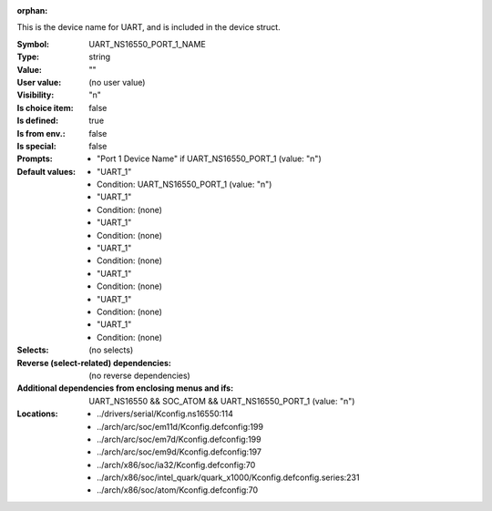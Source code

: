 :orphan:

.. title:: UART_NS16550_PORT_1_NAME

.. option:: CONFIG_UART_NS16550_PORT_1_NAME:
.. _CONFIG_UART_NS16550_PORT_1_NAME:

This is the device name for UART, and is included in the device
struct.



:Symbol:           UART_NS16550_PORT_1_NAME
:Type:             string
:Value:            ""
:User value:       (no user value)
:Visibility:       "n"
:Is choice item:   false
:Is defined:       true
:Is from env.:     false
:Is special:       false
:Prompts:

 *  "Port 1 Device Name" if UART_NS16550_PORT_1 (value: "n")
:Default values:

 *  "UART_1"
 *   Condition: UART_NS16550_PORT_1 (value: "n")
 *  "UART_1"
 *   Condition: (none)
 *  "UART_1"
 *   Condition: (none)
 *  "UART_1"
 *   Condition: (none)
 *  "UART_1"
 *   Condition: (none)
 *  "UART_1"
 *   Condition: (none)
 *  "UART_1"
 *   Condition: (none)
:Selects:
 (no selects)
:Reverse (select-related) dependencies:
 (no reverse dependencies)
:Additional dependencies from enclosing menus and ifs:
 UART_NS16550 && SOC_ATOM && UART_NS16550_PORT_1 (value: "n")
:Locations:
 * ../drivers/serial/Kconfig.ns16550:114
 * ../arch/arc/soc/em11d/Kconfig.defconfig:199
 * ../arch/arc/soc/em7d/Kconfig.defconfig:199
 * ../arch/arc/soc/em9d/Kconfig.defconfig:197
 * ../arch/x86/soc/ia32/Kconfig.defconfig:70
 * ../arch/x86/soc/intel_quark/quark_x1000/Kconfig.defconfig.series:231
 * ../arch/x86/soc/atom/Kconfig.defconfig:70